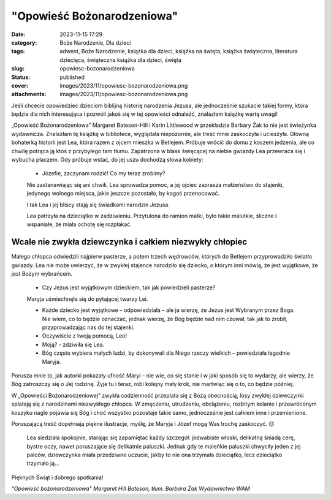 "Opowieść Bożonarodzeniowa"		
##################################
:date: 2023-11-15 17:29
:category: Boże Narodzenie, Dla dzieci
:tags: adwent, Boże Narodzenie, książka dla dzieci, książka na święta, książka świąteczna, literatura dziecięca, świąteczna książka dla dzieci, święta
:slug: opowiesc-bozonarodzeniowa
:status: published
:cover: images/2023/11/opowiesc-bozonarodzeniowa.png
:attachments: images/2023/11/opowiesc-bozonarodzeniowa.png

Jeśli chcecie opowiedzieć dzieciom biblijną historię narodzenia Jezusa, ale jednocześnie szukacie takiej formy, która będzie dla nich interesująca i pozwoli jakoś się w tej opowieści odnaleźć, znalazłam książkę wartą uwagi!

„Opowieść Bożonarodzeniowa” Margaret Bateson-Hill i Karin Littlewood w przekładzie Barbary Żak to nie jest świeżynka wydawnicza. Znalazłam tę książkę w bibliotece, wyglądała niepozornie, ale treść mnie zaskoczyła i ucieszyła. Główną bohaterką historii jest Lea, która razem z ojcem mieszka w Betlejem. Próbuje wrócić do domu z koszem jedzenia, ale co chwilę potrąca ją ktoś z przybyłego tam tłumu. Zapatrzona w blask święcącej na niebie gwiazdy Lea przewraca się i wybucha płaczem. Gdy próbuje wstać, do jej uszu dochodzą słowa kobiety:

   - Józefie, zaczynam rodzić! Co my teraz zrobimy?

   Nie zastanawiając się ani chwili, Lea sprowadza pomoc, a jej ojciec zaprasza małżeństwo do stajenki, jedynego wolnego miejsca, jakie jeszcze pozostało, by kogoś przenocować.

   I tak Lea i jej bliscy stają się świadkami narodzin Jezusa.

   Lea patrzyła na dzieciątko w zadziwieniu. Przytulona do ramion matki, było takie malutkie, śliczne i wspaniałe, że miała ochotę się rozpłakać.

Wcale nie zwykła dziewczynka i całkiem niezwykły chłopiec
^^^^^^^^^^^^^^^^^^^^^^^^^^^^^^^^^^^^^^^^^^^^^^^^^^^^^^^^^

Małego chłopca odwiedzili najpierw pasterze, a potem trzech wędrowców, których do Betlejem przyprowadziło światło gwiazdy. Lea nie może uwierzyć, że w zwykłej stajence narodziło się dziecko, o którym inni mówią, że jest wyjątkowe, że jest Bożym wybrańcem.

   - Czy Jezus jest wyjątkowym dzieckiem, tak jak powiedzieli pasterze?

   Maryja uśmiechnęła się do pytającej twarzy Lei.

   - Każde dziecko jest wyjątkowe – odpowiedziała – ale ja wierzę, że Jezus jest Wybranym przez Boga. Nie wiem, co to będzie oznaczać, jednak wierzę, że Bóg będzie nad nim czuwał, tak jak to zrobił, przyprowadzając nas do tej stajenki.

   - Oczywiście z twoją pomocą, Leo!

   - Moją? - zdziwiła się Lea.

   - Bóg często wybiera małych ludzi, by dokonywali dla Niego rzeczy wielkich – powiedziała łagodnie Maryja.

Porusza mnie to, jak autorki pokazały ufność Maryi – nie wie, co się stanie i w jaki sposób się to wydarzy, ale wierzy, że Bóg zatroszczy się o Jej rodzinę. Żyje tu i teraz, robi kolejny mały krok, nie martwiąc się o to, co będzie później.

W „Opowieści Bożonarodzeniowej” zwykła codzienność przeplata się z Bożą obecnością, losy zwykłej dziewczynki splatają się z narodzinami niezwykłego chłopca. W zmęczeniu, utrudzeniu, obciążeniu, rozbitym kolanie i przewróconym koszyku nagle pojawia się Bóg i choć wszystko pozostaje takie samo, jednocześnie jest całkiem inne i przemienione.

Poruszającą treść dopełniają piękne ilustracje, myślę, że Maryja i Józef mogą Was trochę zaskoczyć. 😊

   Lea siedziała spokojnie, starając się zapamiętać każdy szczegół: jedwabiste włoski, delikatną śniadą cerę, bystre oczy, nawet poruszające się delikatnie paluszki. Jednak gdy te maleńkie paluszki chwyciły jeden z jej palców, dziewczynka miała przedziwne uczucie, jakby to nie ona trzymała dzieciątko, lecz dzieciątko trzymało ją…

Pięknych Świąt i dobrego spotkania!

*"Opowieść bożonarodzeniowa" Margaret Hill Bateson, tłum. Barbara Żak Wydawnictwo WAM*
